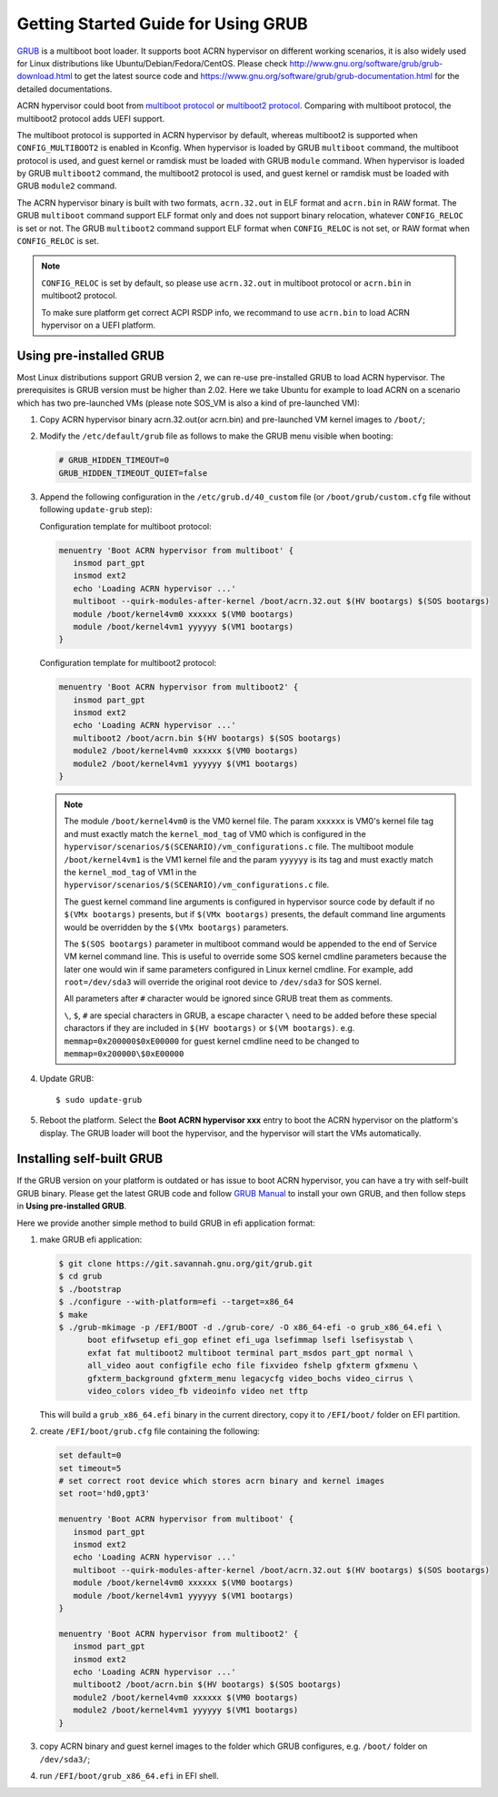 .. _using_grub:

Getting Started Guide for Using GRUB
####################################
`GRUB <http://www.gnu.org/software/grub/>`_ is a multiboot boot loader. It supports boot ACRN
hypervisor on different working scenarios, it is also widely used for Linux distributions like
Ubuntu/Debian/Fedora/CentOS. Please check `<http://www.gnu.org/software/grub/grub-download.html>`_
to get the latest source code and `<https://www.gnu.org/software/grub/grub-documentation.html>`_
for the detailed documentations.

ACRN hypervisor could boot from `multiboot protocol <http://www.gnu.org/software/grub/manual/multiboot/multiboot.html>`_
or `multiboot2 protocol <http://www.gnu.org/software/grub/manual/multiboot2/multiboot.html>`_.
Comparing with multiboot protocol, the multiboot2 protocol adds UEFI support.

The multiboot protocol is supported in ACRN hypervisor by default, whereas multiboot2 is supported
when ``CONFIG_MULTIBOOT2`` is enabled in Kconfig. When hypervisor is loaded by GRUB ``multiboot``
command, the multiboot protocol is used, and guest kernel or ramdisk must be loaded with GRUB
``module`` command. When hypervisor is loaded by GRUB ``multiboot2`` command, the multiboot2 protocol
is used, and guest kernel or ramdisk must be loaded with GRUB ``module2`` command.

The ACRN hypervisor binary is built with two formats, ``acrn.32.out`` in ELF format and ``acrn.bin``
in RAW format. The GRUB ``multiboot`` command support ELF format only and does not support
binary relocation, whatever ``CONFIG_RELOC`` is set or not. The GRUB ``multiboot2`` command
support ELF format when ``CONFIG_RELOC`` is not set, or RAW format when ``CONFIG_RELOC`` is
set.

.. note::
   ``CONFIG_RELOC`` is set by default, so please use ``acrn.32.out`` in multiboot protocol
   or ``acrn.bin`` in multiboot2 protocol.

   To make sure platform get correct ACPI RSDP info, we recommand to use ``acrn.bin`` to load
   ACRN hypervisor on a UEFI platform.


Using pre-installed GRUB
************************

Most Linux distributions support GRUB version 2, we can re-use pre-installed GRUB to load ACRN hypervisor.
The prerequisites is GRUB version must be higher than 2.02.
Here we take Ubuntu for example to load ACRN on a scenario which has two pre-launched VMs (please
note SOS_VM is also a kind of pre-launched VM):

#. Copy ACRN hypervisor binary acrn.32.out(or acrn.bin) and pre-launched VM kernel images to ``/boot/``;

#. Modify the ``/etc/default/grub`` file as follows to make the GRUB menu visible when booting:

   .. code-block:: none

      # GRUB_HIDDEN_TIMEOUT=0
      GRUB_HIDDEN_TIMEOUT_QUIET=false

#. Append the following configuration in the ``/etc/grub.d/40_custom`` file (or ``/boot/grub/custom.cfg``
   file without following ``update-grub`` step):

   Configuration template for multiboot protocol:

   .. code-block:: none

      menuentry 'Boot ACRN hypervisor from multiboot' {
         insmod part_gpt
         insmod ext2
         echo 'Loading ACRN hypervisor ...'
         multiboot --quirk-modules-after-kernel /boot/acrn.32.out $(HV bootargs) $(SOS bootargs)
         module /boot/kernel4vm0 xxxxxx $(VM0 bootargs)
         module /boot/kernel4vm1 yyyyyy $(VM1 bootargs)
      }

   Configuration template for multiboot2 protocol:

   .. code-block:: none

      menuentry 'Boot ACRN hypervisor from multiboot2' {
         insmod part_gpt
         insmod ext2
         echo 'Loading ACRN hypervisor ...'
         multiboot2 /boot/acrn.bin $(HV bootargs) $(SOS bootargs)
         module2 /boot/kernel4vm0 xxxxxx $(VM0 bootargs)
         module2 /boot/kernel4vm1 yyyyyy $(VM1 bootargs)
      }


   .. note::
      The module ``/boot/kernel4vm0`` is the VM0 kernel file. The param ``xxxxxx`` is
      VM0's kernel file tag and must exactly match the ``kernel_mod_tag`` of VM0 which
      is configured in the ``hypervisor/scenarios/$(SCENARIO)/vm_configurations.c``
      file. The multiboot module ``/boot/kernel4vm1`` is the VM1 kernel file and the param
      ``yyyyyy`` is its tag and must exactly match the ``kernel_mod_tag`` of VM1 in the
      ``hypervisor/scenarios/$(SCENARIO)/vm_configurations.c`` file.

      The guest kernel command line arguments is configured in hypervisor source code by default
      if no ``$(VMx bootargs)`` presents, but if ``$(VMx bootargs)`` presents, the default
      command line arguments would be overridden by the ``$(VMx bootargs)`` parameters.

      The ``$(SOS bootargs)`` parameter in multiboot command would be appended to the end of Service
      VM kernel command line. This is useful to override some SOS kernel cmdline parameters because
      the later one would win if same parameters configured in Linux kernel cmdline. For example,
      add ``root=/dev/sda3`` will override the original root device to ``/dev/sda3`` for SOS kernel.

      All parameters after ``#`` character would be ignored since GRUB treat them as comments.

      ``\``, ``$``, ``#`` are special characters in GRUB, a escape character ``\`` need to be added
      before these special charactors if they are included in ``$(HV bootargs)`` or ``$(VM bootargs)``.
      e.g. ``memmap=0x200000$0xE00000`` for guest kernel cmdline need to be changed to
      ``memmap=0x200000\$0xE00000``


#. Update GRUB::

   $ sudo update-grub

#. Reboot the platform. Select the **Boot ACRN hypervisor xxx** entry to boot the ACRN hypervisor on the
   platform's display. The GRUB loader will boot the hypervisor, and the hypervisor will start the VMs automatically.

   
Installing self-built GRUB
**************************

If the GRUB version on your platform is outdated or has issue to boot ACRN hypervisor, you can have
a try with self-built GRUB binary. Please get the latest GRUB code and follow `GRUB Manual
<https://www.gnu.org/software/grub/manual/grub/grub.html#Installing-GRUB-using-grub_002dinstall>`_
to install your own GRUB, and then follow steps in **Using pre-installed GRUB**.

Here we provide another simple method to build GRUB in efi application format:

#. make GRUB efi application:

   .. code-block:: none

      $ git clone https://git.savannah.gnu.org/git/grub.git
      $ cd grub
      $ ./bootstrap
      $ ./configure --with-platform=efi --target=x86_64
      $ make
      $ ./grub-mkimage -p /EFI/BOOT -d ./grub-core/ -O x86_64-efi -o grub_x86_64.efi \
            boot efifwsetup efi_gop efinet efi_uga lsefimmap lsefi lsefisystab \
            exfat fat multiboot2 multiboot terminal part_msdos part_gpt normal \
            all_video aout configfile echo file fixvideo fshelp gfxterm gfxmenu \
            gfxterm_background gfxterm_menu legacycfg video_bochs video_cirrus \
            video_colors video_fb videoinfo video net tftp

   This will build a ``grub_x86_64.efi`` binary in the current directory, copy it to ``/EFI/boot/`` folder
   on EFI partition.

#. create ``/EFI/boot/grub.cfg`` file containing the following:

   .. code-block:: none

      set default=0
      set timeout=5
      # set correct root device which stores acrn binary and kernel images
      set root='hd0,gpt3'

      menuentry 'Boot ACRN hypervisor from multiboot' {
         insmod part_gpt
         insmod ext2
         echo 'Loading ACRN hypervisor ...'
         multiboot --quirk-modules-after-kernel /boot/acrn.32.out $(HV bootargs) $(SOS bootargs)
         module /boot/kernel4vm0 xxxxxx $(VM0 bootargs)
         module /boot/kernel4vm1 yyyyyy $(VM1 bootargs)
      }

      menuentry 'Boot ACRN hypervisor from multiboot2' {
         insmod part_gpt
         insmod ext2
         echo 'Loading ACRN hypervisor ...'
         multiboot2 /boot/acrn.bin $(HV bootargs) $(SOS bootargs)
         module2 /boot/kernel4vm0 xxxxxx $(VM0 bootargs)
         module2 /boot/kernel4vm1 yyyyyy $(VM1 bootargs)
      }

#. copy ACRN binary and guest kernel images to the folder which GRUB configures, e.g. ``/boot/`` folder on ``/dev/sda3/``;

#. run ``/EFI/boot/grub_x86_64.efi`` in EFI shell.
